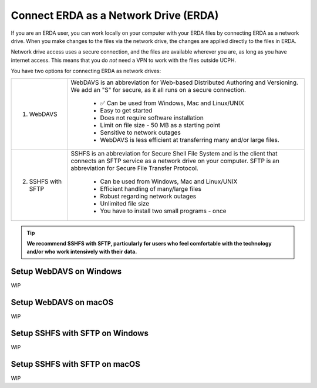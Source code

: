 .. _erda-networkdrive-start:

======================================
Connect ERDA as a Network Drive (ERDA)
======================================

If you are an ERDA user, you can work locally on your computer with your ERDA files by connecting ERDA as a network drive.
When you make changes to the files via the network drive, the changes are applied directly to the files in ERDA.

Network drive access uses a secure connection, and the files are available wherever you are, as long as you have internet access.
This means that you do *not* need a VPN to work with the files outside UCPH.

You have two options for connecting ERDA as network drives:

+--------------------+-------------------------------------------------------------------------+
| 1. WebDAVS         | WebDAVS is an abbreviation for Web-based Distributed Authoring and      |
|                    | Versioning. We add an "S" for secure, as it all runs on a secure        |
|                    | connection.                                                             |
|                    |                                                                         |
|                    |   * ✅ Can be used from Windows, Mac and Linux/UNIX                     |
|                    |   * Easy to get started                                                 |
|                    |   * Does not require software installation                              |
|                    |   * Limit on file size - 50 MB as a starting point                      |
|                    |   * Sensitive to network outages                                        |
|                    |   * WebDAVS is less efficient at transferring many and/or large files.  |
|                    |                                                                         |
+--------------------+-------------------------------------------------------------------------+
| 2. SSHFS with SFTP | SSHFS is an abbreviation for Secure Shell File System and is the        |
|                    | client that connects an SFTP service as a network drive on your         |
|                    | computer. SFTP is an abbreviation for Secure File Transfer Protocol.    |
|                    |                                                                         |
|                    |   * Can be used from Windows, Mac and Linux/UNIX                        |
|                    |   * Efficient handling of many/large files                              |
|                    |   * Robust regarding network outages                                    |
|                    |   * Unlimited file size                                                 |
|                    |   * You have to install two small programs - once                       |
|                    |                                                                         |
+--------------------+-------------------------------------------------------------------------+


.. TIP::
   **We recommend SSHFS with SFTP, particularly for users who feel comfortable with the technology and/or who work intensively with their data.**


Setup WebDAVS on Windows
------------------------

WIP


Setup WebDAVS on macOS
----------------------

WIP


Setup SSHFS with SFTP on Windows
--------------------------------

WIP


Setup SSHFS with SFTP on macOS
------------------------------

WIP
